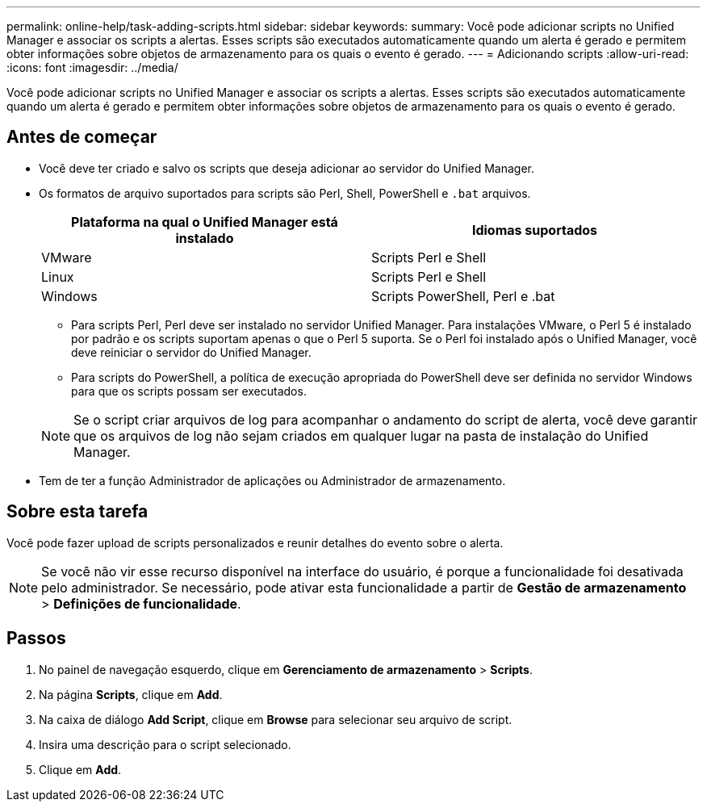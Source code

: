 ---
permalink: online-help/task-adding-scripts.html 
sidebar: sidebar 
keywords:  
summary: Você pode adicionar scripts no Unified Manager e associar os scripts a alertas. Esses scripts são executados automaticamente quando um alerta é gerado e permitem obter informações sobre objetos de armazenamento para os quais o evento é gerado. 
---
= Adicionando scripts
:allow-uri-read: 
:icons: font
:imagesdir: ../media/


[role="lead"]
Você pode adicionar scripts no Unified Manager e associar os scripts a alertas. Esses scripts são executados automaticamente quando um alerta é gerado e permitem obter informações sobre objetos de armazenamento para os quais o evento é gerado.



== Antes de começar

* Você deve ter criado e salvo os scripts que deseja adicionar ao servidor do Unified Manager.
* Os formatos de arquivo suportados para scripts são Perl, Shell, PowerShell e `.bat` arquivos.
+
[cols="1a,1a"]
|===
| Plataforma na qual o Unified Manager está instalado | Idiomas suportados 


 a| 
VMware
 a| 
Scripts Perl e Shell



 a| 
Linux
 a| 
Scripts Perl e Shell



 a| 
Windows
 a| 
Scripts PowerShell, Perl e .bat

|===
+
** Para scripts Perl, Perl deve ser instalado no servidor Unified Manager. Para instalações VMware, o Perl 5 é instalado por padrão e os scripts suportam apenas o que o Perl 5 suporta. Se o Perl foi instalado após o Unified Manager, você deve reiniciar o servidor do Unified Manager.
** Para scripts do PowerShell, a política de execução apropriada do PowerShell deve ser definida no servidor Windows para que os scripts possam ser executados.


+
[NOTE]
====
Se o script criar arquivos de log para acompanhar o andamento do script de alerta, você deve garantir que os arquivos de log não sejam criados em qualquer lugar na pasta de instalação do Unified Manager.

====
* Tem de ter a função Administrador de aplicações ou Administrador de armazenamento.




== Sobre esta tarefa

Você pode fazer upload de scripts personalizados e reunir detalhes do evento sobre o alerta.

[NOTE]
====
Se você não vir esse recurso disponível na interface do usuário, é porque a funcionalidade foi desativada pelo administrador. Se necessário, pode ativar esta funcionalidade a partir de *Gestão de armazenamento* > *Definições de funcionalidade*.

====


== Passos

. No painel de navegação esquerdo, clique em *Gerenciamento de armazenamento* > *Scripts*.
. Na página *Scripts*, clique em *Add*.
. Na caixa de diálogo *Add Script*, clique em *Browse* para selecionar seu arquivo de script.
. Insira uma descrição para o script selecionado.
. Clique em *Add*.

